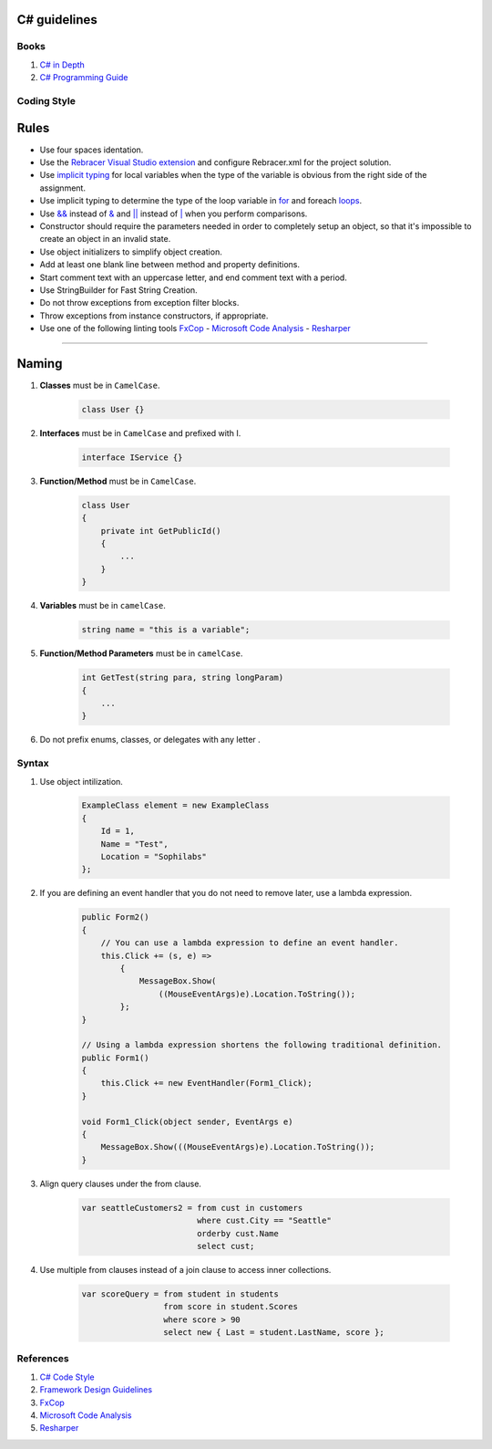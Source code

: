 C# guidelines
-------------

Books
=====

#. `C# in Depth  <http://csharpindepth.com/>`__
#. `C# Programming Guide  <https://msdn.microsoft.com/en-us/library/67ef8sbd.aspx/>`__

Coding Style
============

Rules
-----

* Use four spaces identation.
* Use the `Rebracer Visual Studio extension <https://visualstudiogallery.msdn.microsoft.com/410e9b9f-65f3-4495-b68e-15567e543c58>`__  and configure Rebracer.xml for the project solution.
* Use `implicit typing <https://docs.microsoft.com/en-us/dotnet/csharp/programming-guide/classes-and-structs/implicitly-typed-local-variables>`__ for local variables when the type of the variable is obvious from the right side of the assignment.
* Use implicit typing to determine the type of the loop variable in `for <https://docs.microsoft.com/en-us/dotnet/csharp/language-reference/keywords/for>`__ and foreach `loops <https://docs.microsoft.com/en-us/dotnet/csharp/language-reference/keywords/foreach-in>`__.
* Use `&& <https://docs.microsoft.com/en-us/dotnet/csharp/language-reference/operators/conditional-and-operator>`__ instead of `& <https://docs.microsoft.com/en-us/dotnet/csharp/language-reference/operators/and-operator>`__ and `|| <https://docs.microsoft.com/en-us/dotnet/csharp/language-reference/operators/conditional-or-operator>`__ instead of `| <https://docs.microsoft.com/en-us/dotnet/csharp/language-reference/operators/or-operator>`__ when you perform comparisons.
* Constructor should require the parameters needed in order to completely setup an object, so that it's impossible to create an object in an invalid state.
* Use object initializers to simplify object creation.
* Add at least one blank line between method and property definitions.
* Start comment text with an uppercase letter, and end comment text with a period.
* Use StringBuilder for Fast String Creation.
* Do not throw exceptions from exception filter blocks.
* Throw exceptions from instance constructors, if appropriate.
* Use one of the following linting tools `FxCop <http://msdn.microsoft.com/en-us/library/bb429476.aspx>`__ - `Microsoft Code Analysis <https://marketplace.visualstudio.com/items?itemName=VisualStudioPlatformTeam.MicrosoftCodeAnalysis2017>`__ - `Resharper <http://www.jetbrains.com/resharper/>`__

------

Naming
------
#. **Classes** must be in ``CamelCase``.

    .. code-block:: c#

        class User {}

#. **Interfaces** must be in ``CamelCase`` and prefixed with I.

    .. code-block:: c#
    
        interface IService {}

#. **Function/Method** must be in ``CamelCase``.

    .. code-block:: c#
        
        class User
        {
            private int GetPublicId()
            {
                ...
            }
        }

#. **Variables** must be in ``camelCase``.

    .. code-block:: c#
        
        string name = "this is a variable";

#. **Function/Method Parameters** must be in ``camelCase``.

    .. code-block:: c#
    
        int GetTest(string para, string longParam)
        {
            ...
        }

#. Do not prefix enums, classes, or delegates with any letter .

Syntax
======

#. Use object intilization.

    .. code-block:: c#
    
        ExampleClass element = new ExampleClass 
        { 
            Id = 1,
            Name = "Test", 
            Location = "Sophilabs"
        };

#. If you are defining an event handler that you do not need to remove later, use a lambda expression.
    
    .. code-block:: c#
    
        public Form2()
        {
            // You can use a lambda expression to define an event handler.
            this.Click += (s, e) =>
                {
                    MessageBox.Show(
                        ((MouseEventArgs)e).Location.ToString());
                };
        }

        // Using a lambda expression shortens the following traditional definition.
        public Form1()
        {
            this.Click += new EventHandler(Form1_Click);
        }

        void Form1_Click(object sender, EventArgs e)
        {
            MessageBox.Show(((MouseEventArgs)e).Location.ToString());
        }
      
#. Align query clauses under the from clause.
    
    .. code-block:: c#
    
        var seattleCustomers2 = from cust in customers
                                where cust.City == "Seattle"
                                orderby cust.Name
                                select cust;
 
#. Use multiple from clauses instead of a join clause to access inner collections.
    
    .. code-block:: c#
    
        var scoreQuery = from student in students
                         from score in student.Scores
                         where score > 90
                         select new { Last = student.LastName, score };
                         

References
==========

1. `C# Code Style <https://msdn.microsoft.com/en-us/library/ff926074.aspx>`__ 
2. `Framework Design Guidelines <https://msdn.microsoft.com/en-us/library/ms229042.aspx>`__
3. `FxCop <http://msdn.microsoft.com/en-us/library/bb429476.aspx>`__  
4. `Microsoft Code Analysis <https://marketplace.visualstudio.com/items?itemName=VisualStudioPlatformTeam.MicrosoftCodeAnalysis2017>`__
5. `Resharper <http://www.jetbrains.com/resharper/>`__
